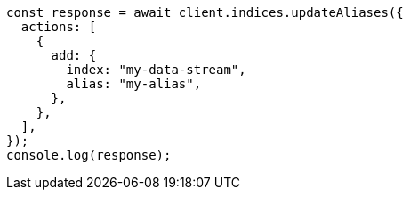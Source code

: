 // This file is autogenerated, DO NOT EDIT
// Use `node scripts/generate-docs-examples.js` to generate the docs examples

[source, js]
----
const response = await client.indices.updateAliases({
  actions: [
    {
      add: {
        index: "my-data-stream",
        alias: "my-alias",
      },
    },
  ],
});
console.log(response);
----
